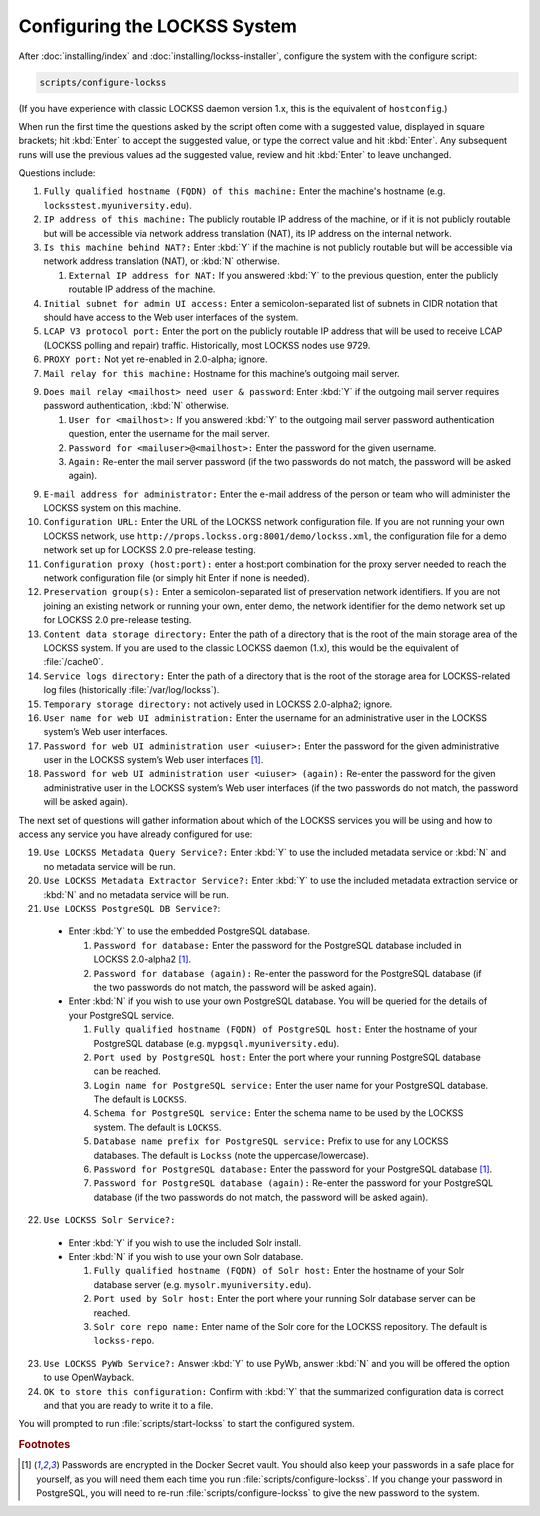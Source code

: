 =============================
Configuring the LOCKSS System
=============================

After :doc:`installing/index` and :doc:`installing/lockss-installer`, configure the system with the configure script:

.. code-block:: shell

   scripts/configure-lockss

(If you have experience with classic LOCKSS daemon version 1.x, this is the equivalent of ``hostconfig``.)

When run the first time the questions asked by the script often come with a suggested value, displayed in square brackets; hit :kbd:`Enter` to accept the suggested value, or type the correct value and hit :kbd:`Enter`. Any subsequent runs will use the previous values ad the suggested value, review and hit :kbd:`Enter` to leave unchanged.

Questions include:

1. ``Fully qualified hostname (FQDN) of this machine:`` Enter the machine's hostname (e.g. ``locksstest.myuniversity.edu``).

2. ``IP address of this machine:`` The publicly routable IP address of the machine, or if it is not publicly routable but will be accessible via network address translation (NAT), its IP address on the internal network.

3. ``Is this machine behind NAT?:`` Enter :kbd:`Y` if the machine is not publicly routable but will be accessible via network address translation (NAT), or :kbd:`N` otherwise.

   1. ``External IP address for NAT:`` If you answered :kbd:`Y` to the previous question, enter the publicly routable IP address of the machine.

4. ``Initial subnet for admin UI access:`` Enter a semicolon-separated list of subnets in CIDR notation that should have access to the Web user interfaces of the system.

5. ``LCAP V3 protocol port:`` Enter the port on the publicly routable IP address that will be used to receive LCAP (LOCKSS polling and repair) traffic. Historically, most LOCKSS nodes use 9729.

6. ``PROXY port:`` Not yet re-enabled in 2.0-alpha; ignore.

7. ``Mail relay for this machine:`` Hostname for this machine’s outgoing mail server.

9. ``Does mail relay <mailhost> need user & password``: Enter :kbd:`Y` if the outgoing mail server requires password authentication, :kbd:`N` otherwise.

   1. ``User for <mailhost>:`` If you answered :kbd:`Y` to the outgoing mail server password authentication question, enter the username for the mail server.

   2. ``Password for <mailuser>@<mailhost>:`` Enter the password for the given username.

   3. ``Again:`` Re-enter the mail server password (if the two passwords do not match, the password will be asked again).

9. ``E-mail address for administrator:`` Enter the e-mail address of the person or team who will administer the LOCKSS system on this machine.

10. ``Configuration URL:`` Enter the URL of the LOCKSS network configuration file. If you are not running your own LOCKSS network, use ``http://props.lockss.org:8001/demo/lockss.xml``, the configuration file for a demo network set up for LOCKSS 2.0 pre-release testing.

11. ``Configuration proxy (host:port):`` enter a host:port combination for the proxy server needed to reach the network configuration file (or simply hit Enter if none is needed).

12. ``Preservation group(s):`` Enter a semicolon-separated list of preservation network identifiers. If you are not joining an existing network or running your own, enter demo, the network identifier for the demo network set up for LOCKSS 2.0 pre-release testing.

13. ``Content data storage directory:`` Enter the path of a directory that is the root of the main storage area of the LOCKSS system. If you are used to the classic LOCKSS daemon (1.x), this would be the equivalent of :file:`/cache0`.

14. ``Service logs directory:`` Enter the path of a directory that is the root of the storage area for LOCKSS-related log files (historically :file:`/var/log/lockss`).

15. ``Temporary storage directory:`` not actively used in LOCKSS 2.0-alpha2; ignore.

16. ``User name for web UI administration:`` Enter the username for an administrative user in the LOCKSS system’s Web user interfaces.

17. ``Password for web UI administration user <uiuser>:`` Enter the password for the given administrative user in the LOCKSS system’s Web user interfaces [#footnote1]_.

18. ``Password for web UI administration user <uiuser> (again):`` Re-enter the password for the given administrative user in the LOCKSS system’s Web user interfaces (if the two passwords do not match, the password will be asked again).

The next set of questions will gather information about which of the LOCKSS services you will be using and how to access any service you have already configured for use:

19. ``Use LOCKSS Metadata Query Service?:`` Enter :kbd:`Y` to use the included metadata service or :kbd:`N` and no metadata service will be run.

20. ``Use LOCKSS Metadata Extractor Service?:`` Enter :kbd:`Y` to use the included metadata extraction service or :kbd:`N` and no metadata service will be run.

21. ``Use LOCKSS PostgreSQL DB Service?``:

   *  Enter :kbd:`Y` to use the embedded PostgreSQL database.

      1. ``Password for database:`` Enter the password for the PostgreSQL database included in LOCKSS 2.0-alpha2 [#footnote1]_.

      2. ``Password for database (again):`` Re-enter the password for the PostgreSQL database (if the two passwords do not match, the password will be asked again).

   *  Enter :kbd:`N` if you wish to use your own PostgreSQL database. You will be queried for the details of your PostgreSQL service.

      1. ``Fully qualified hostname (FQDN) of PostgreSQL host:`` Enter the hostname of your PostgreSQL database (e.g. ``mypgsql.myuniversity.edu``).

      2. ``Port used by PostgreSQL host:`` Enter the port where your running PostgreSQL database can be reached.

      3. ``Login name for PostgreSQL service:`` Enter the user name for your PostgreSQL database. The default is ``LOCKSS``.

      4. ``Schema for PostgreSQL service:`` Enter the schema name to be used by the LOCKSS system. The default is ``LOCKSS``.

      5. ``Database name prefix for PostgreSQL service:`` Prefix to use for any LOCKSS databases. The default is ``Lockss`` (note the uppercase/lowercase).

      6. ``Password for PostgreSQL database:`` Enter the password for your PostgreSQL database [#footnote1]_.

      7. ``Password for PostgreSQL database (again):`` Re-enter the password for your PostgreSQL database (if the two passwords do not match, the password will be asked again).

22. ``Use LOCKSS Solr Service?:``

   *  Enter :kbd:`Y` if you wish to use the included Solr install.

   *  Enter :kbd:`N` if you wish to use your own Solr database.

      1. ``Fully qualified hostname (FQDN) of Solr host:`` Enter the hostname of your Solr database server (e.g. ``mysolr.myuniversity.edu``).

      2. ``Port used by Solr host:`` Enter the port where your running Solr database server can be reached.

      3. ``Solr core repo name:`` Enter name of the Solr core for the LOCKSS repository. The default is ``lockss-repo``.

23. ``Use LOCKSS PyWb Service?:`` Answer :kbd:`Y` to use PyWb, answer :kbd:`N` and you will be offered the option to use OpenWayback.

24. ``OK to store this configuration:`` Confirm with :kbd:`Y` that the summarized configuration data is correct and that you are ready to write it to a file.

You will prompted to run :file:`scripts/start-lockss` to start the configured system.

.. rubric:: Footnotes

.. [#footnote1]

   Passwords are encrypted in the Docker Secret vault. You should also keep your passwords in a safe place for yourself, as you will need them each time you run :file:`scripts/configure-lockss`. If you change your password in PostgreSQL, you will need to re-run :file:`scripts/configure-lockss` to give the new password to the system.
